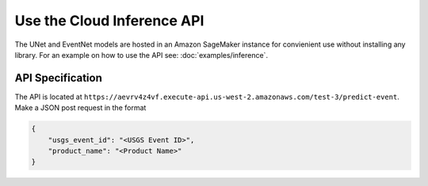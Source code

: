 Use the Cloud Inference API
===========================

The UNet and EventNet models are hosted in an Amazon SageMaker instance for convienient use without installing any library. For an example on how to use the API see: :doc:`examples/inference`.

API Specification
-----------------

The API is located at ``https://aevrv4z4vf.execute-api.us-west-2.amazonaws.com/test-3/predict-event``. Make a JSON post request in the format

.. code-block:: json

    {
        "usgs_event_id": "<USGS Event ID>",
        "product_name": "<Product Name>"
    }

